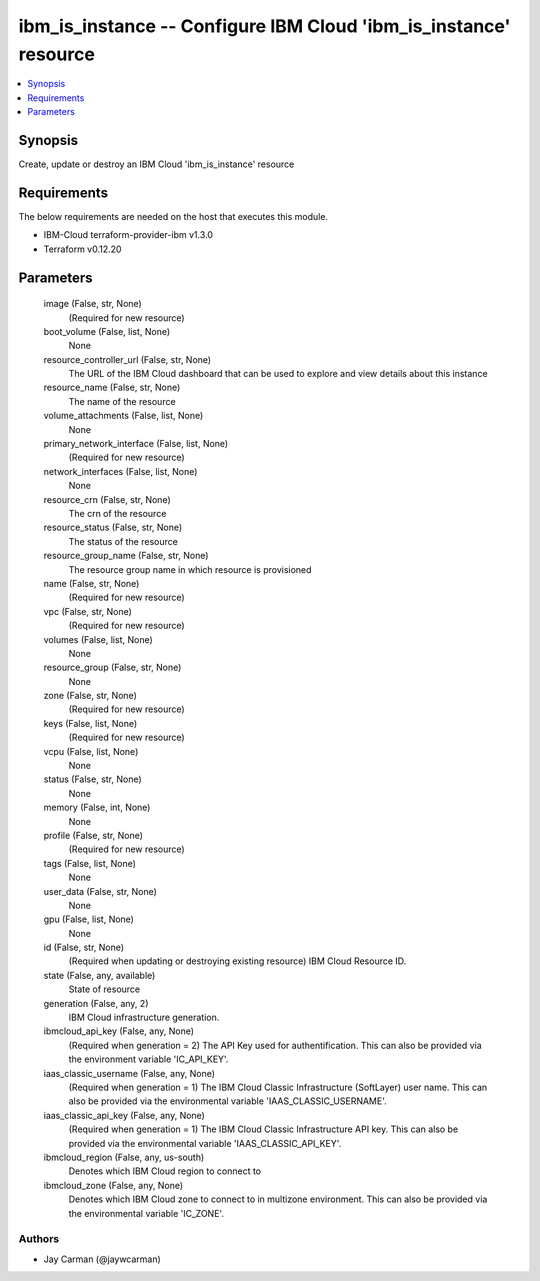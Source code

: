 
ibm_is_instance -- Configure IBM Cloud 'ibm_is_instance' resource
=================================================================

.. contents::
   :local:
   :depth: 1


Synopsis
--------

Create, update or destroy an IBM Cloud 'ibm_is_instance' resource



Requirements
------------
The below requirements are needed on the host that executes this module.

- IBM-Cloud terraform-provider-ibm v1.3.0
- Terraform v0.12.20



Parameters
----------

  image (False, str, None)
    (Required for new resource)


  boot_volume (False, list, None)
    None


  resource_controller_url (False, str, None)
    The URL of the IBM Cloud dashboard that can be used to explore and view details about this instance


  resource_name (False, str, None)
    The name of the resource


  volume_attachments (False, list, None)
    None


  primary_network_interface (False, list, None)
    (Required for new resource)


  network_interfaces (False, list, None)
    None


  resource_crn (False, str, None)
    The crn of the resource


  resource_status (False, str, None)
    The status of the resource


  resource_group_name (False, str, None)
    The resource group name in which resource is provisioned


  name (False, str, None)
    (Required for new resource)


  vpc (False, str, None)
    (Required for new resource)


  volumes (False, list, None)
    None


  resource_group (False, str, None)
    None


  zone (False, str, None)
    (Required for new resource)


  keys (False, list, None)
    (Required for new resource)


  vcpu (False, list, None)
    None


  status (False, str, None)
    None


  memory (False, int, None)
    None


  profile (False, str, None)
    (Required for new resource)


  tags (False, list, None)
    None


  user_data (False, str, None)
    None


  gpu (False, list, None)
    None


  id (False, str, None)
    (Required when updating or destroying existing resource) IBM Cloud Resource ID.


  state (False, any, available)
    State of resource


  generation (False, any, 2)
    IBM Cloud infrastructure generation.


  ibmcloud_api_key (False, any, None)
    (Required when generation = 2) The API Key used for authentification. This can also be provided via the environment variable 'IC_API_KEY'.


  iaas_classic_username (False, any, None)
    (Required when generation = 1) The IBM Cloud Classic Infrastructure (SoftLayer) user name. This can also be provided via the environmental variable 'IAAS_CLASSIC_USERNAME'.


  iaas_classic_api_key (False, any, None)
    (Required when generation = 1) The IBM Cloud Classic Infrastructure API key. This can also be provided via the environmental variable 'IAAS_CLASSIC_API_KEY'.


  ibmcloud_region (False, any, us-south)
    Denotes which IBM Cloud region to connect to


  ibmcloud_zone (False, any, None)
    Denotes which IBM Cloud zone to connect to in multizone environment. This can also be provided via the environmental variable 'IC_ZONE'.













Authors
~~~~~~~

- Jay Carman (@jaywcarman)

